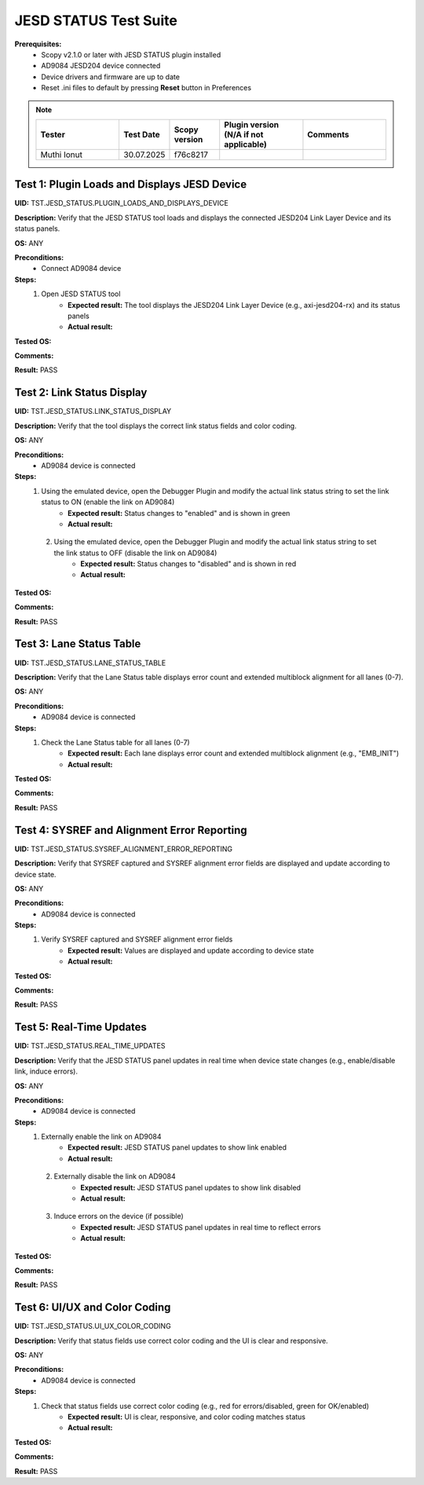 .. _jesd_status_tests:

JESD STATUS Test Suite
================================================================================

**Prerequisites:**
    - Scopy v2.1.0 or later with JESD STATUS plugin installed
    - AD9084 JESD204 device connected
    - Device drivers and firmware are up to date
    - Reset .ini files to default by pressing **Reset** button in Preferences

.. note::
    .. list-table:: 
       :widths: 50 30 30 50 50
       :header-rows: 1

       * - Tester
         - Test Date
         - Scopy version
         - Plugin version (N/A if not applicable)
         - Comments
       * - Muthi Ionut  
         - 30.07.2025
         - f76c8217  
         - 
         - 

Test 1: Plugin Loads and Displays JESD Device
----------------------------------------------

**UID:** TST.JESD_STATUS.PLUGIN_LOADS_AND_DISPLAYS_DEVICE

**Description:** Verify that the JESD STATUS tool loads and displays the connected JESD204 Link Layer Device and its status panels.

**OS:** ANY

**Preconditions:**
    - Connect AD9084 device

**Steps:**
    1. Open JESD STATUS tool
        - **Expected result:** The tool displays the JESD204 Link Layer Device (e.g., axi-jesd204-rx) and its status panels
        - **Actual result:**

..
  It behaves as expected.
..

**Tested OS:**

..
  Ubutnu 20.04
..

**Comments:**

..
  Any comments about the test goes here.
..

**Result:** PASS

..
  PASS
..

Test 2: Link Status Display
-----------------------------

**UID:** TST.JESD_STATUS.LINK_STATUS_DISPLAY

**Description:** Verify that the tool displays the correct link status fields and color coding.

**OS:** ANY

**Preconditions:**
    - AD9084 device is connected

**Steps:**
    1. Using the emulated device, open the Debugger Plugin and modify the actual link status string to set the link status to ON (enable the link on AD9084)
        - **Expected result:** Status changes to "enabled" and is shown in green
        - **Actual result:**

..
  It behaves as expected.
..

    2. Using the emulated device, open the Debugger Plugin and modify the actual link status string to set the link status to OFF (disable the link on AD9084)
        - **Expected result:** Status changes to "disabled" and is shown in red
        - **Actual result:**

..
 It behaves as expected.
..

**Tested OS:**

..
  Ubuntu 20.04
..

**Comments:**

..
  Any comments about the test goes here.
..

**Result:** PASS

..
  PASS
..

Test 3: Lane Status Table
----------------------------

**UID:** TST.JESD_STATUS.LANE_STATUS_TABLE

**Description:** Verify that the Lane Status table displays error count and extended multiblock alignment for all lanes (0-7).

**OS:** ANY

**Preconditions:**
    - AD9084 device is connected

**Steps:**
    1. Check the Lane Status table for all lanes (0-7)
        - **Expected result:** Each lane displays error count and extended multiblock alignment (e.g., "EMB_INIT")
        - **Actual result:**

..
  It behaves as expected.
..

**Tested OS:**

..
  Ubuntu 20.04
..

**Comments:**

..
  Any comments about the test goes here.
..

**Result:** PASS

..
  PASS
..

Test 4: SYSREF and Alignment Error Reporting
-----------------------------------------------

**UID:** TST.JESD_STATUS.SYSREF_ALIGNMENT_ERROR_REPORTING

**Description:** Verify that SYSREF captured and SYSREF alignment error fields are displayed and update according to device state.

**OS:** ANY

**Preconditions:**
    - AD9084 device is connected

**Steps:**
    1. Verify SYSREF captured and SYSREF alignment error fields
        - **Expected result:** Values are displayed and update according to device state
        - **Actual result:**

..
  It behaves as expected.
..

**Tested OS:**

..
  Ubuntu 20.04
..

**Comments:**

..
  Any comments about the test goes here.
..

**Result:** PASS

..
  PASS
..

Test 5: Real-Time Updates
----------------------------

**UID:** TST.JESD_STATUS.REAL_TIME_UPDATES

**Description:** Verify that the JESD STATUS panel updates in real time when device state changes (e.g., enable/disable link, induce errors).

**OS:** ANY

**Preconditions:**
    - AD9084 device is connected

**Steps:**
    1. Externally enable the link on AD9084
        - **Expected result:** JESD STATUS panel updates to show link enabled
        - **Actual result:**

..
  It behaves as expected.
..

    2. Externally disable the link on AD9084
        - **Expected result:** JESD STATUS panel updates to show link disabled
        - **Actual result:**

..
  AIt behaves as expected.
..

    3. Induce errors on the device (if possible)
        - **Expected result:** JESD STATUS panel updates in real time to reflect errors
        - **Actual result:**

..
  It behaves as expected.
..

**Tested OS:**

..
  Ubuntu 20.04
..

**Comments:**

..
  Any comments about the test goes here.
..

**Result:** PASS

..
  PASS
..

Test 6: UI/UX and Color Coding
-------------------------------

**UID:** TST.JESD_STATUS.UI_UX_COLOR_CODING

**Description:** Verify that status fields use correct color coding and the UI is clear and responsive.

**OS:** ANY

**Preconditions:**
    - AD9084 device is connected

**Steps:**
    1. Check that status fields use correct color coding (e.g., red for errors/disabled, green for OK/enabled)
        - **Expected result:** UI is clear, responsive, and color coding matches status
        - **Actual result:**

..
 It behaves as expected.
..

**Tested OS:**

..
  Ubuntu 20.04
..

**Comments:**

..
  Any comments about the test goes here.
..

**Result:** PASS

..
  PASS
..
